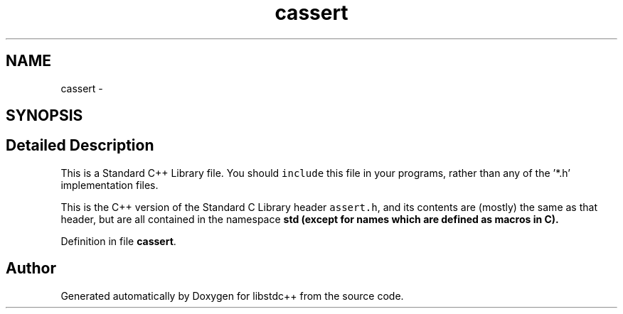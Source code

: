 .TH "cassert" 3 "21 Apr 2009" "libstdc++" \" -*- nroff -*-
.ad l
.nh
.SH NAME
cassert \- 
.SH SYNOPSIS
.br
.PP
.SH "Detailed Description"
.PP 
This is a Standard C++ Library file. You should \fCinclude\fP this file in your programs, rather than any of the '*.h' implementation files.
.PP
This is the C++ version of the Standard C Library header \fCassert.h\fP, and its contents are (mostly) the same as that header, but are all contained in the namespace \fC\fBstd\fP\fP (except for names which are defined as macros in C). 
.PP
Definition in file \fBcassert\fP.
.SH "Author"
.PP 
Generated automatically by Doxygen for libstdc++ from the source code.

